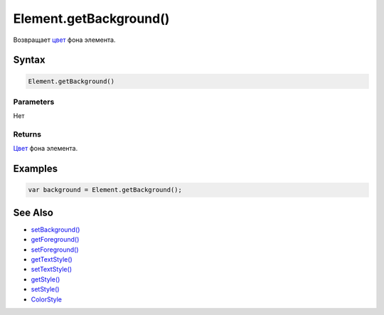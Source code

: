 Element.getBackground()
=======================

Возвращает `цвет </docs/API/Core/Style/ColorStyle/>`__ фона элемента.

Syntax
------

.. code:: js

    Element.getBackground()

Parameters
~~~~~~~~~~

Нет

Returns
~~~~~~~

`Цвет </docs/API/Core/Style/ColorStyle/>`__ фона элемента.

Examples
--------

.. code:: js

    var background = Element.getBackground();

See Also
--------

-  `setBackground() <../Element.setBackground.html>`__
-  `getForeground() <../Element.getForeground.html>`__
-  `setForeground() <../Element.setForeground.html>`__
-  `getTextStyle() <../Element.getTextStyle.html>`__
-  `setTextStyle() <../Element.setTextStyle.html>`__
-  `getStyle() <../Element.getStyle.html>`__
-  `setStyle() <../Element.setStyle.html>`__
-  `ColorStyle </docs/API/Core/Style/ColorStyle/>`__

